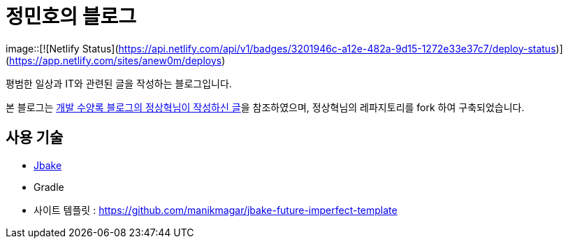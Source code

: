 = 정민호의 블로그

image::[![Netlify Status](https://api.netlify.com/api/v1/badges/3201946c-a12e-482a-9d15-1272e33e37c7/deploy-status)](https://app.netlify.com/sites/anew0m/deploys)

평범한 일상과 IT와 관련된 글을 작성하는 블로그입니다.

본 블로그는 https://blog.benelog.net/migration-to-static-site.html[개발 수양록 블로그의 정상혁님이 작성하신 글]을 참조하였으며, 정상혁님의 레파지토리를 fork 하여 구축되었습니다.



== 사용 기술
* http://jbake.org/[Jbake]
* Gradle
* 사이트 템플릿 : https://github.com/manikmagar/jbake-future-imperfect-template

